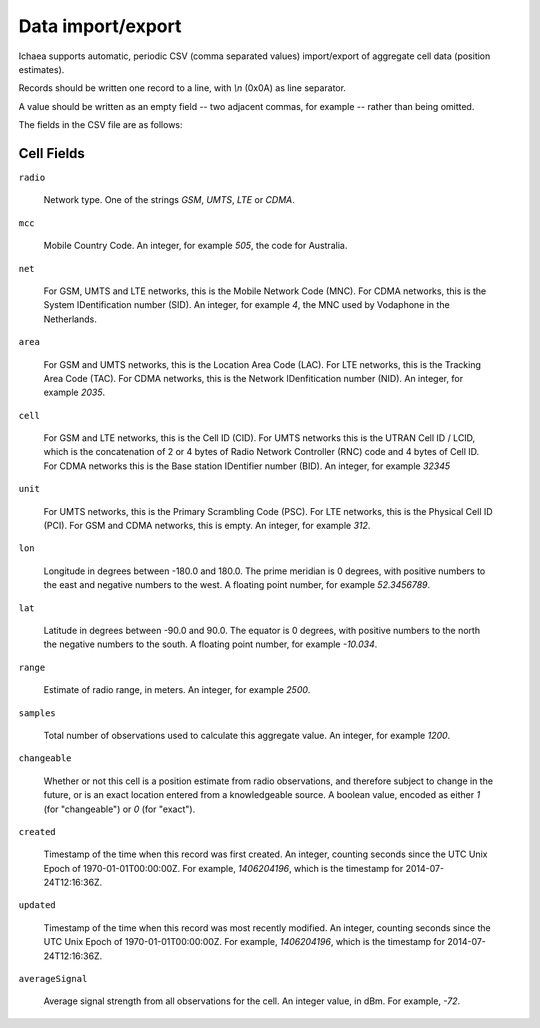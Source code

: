 .. _import_export:

==================
Data import/export
==================

Ichaea supports automatic, periodic CSV (comma separated values) import/export
of aggregate cell data (position estimates).

Records should be written one record to a line, with `\\n` (0x0A) as line separator.

A value should be written as an empty field -- two adjacent commas, for
example -- rather than being omitted.

The fields in the CSV file are as follows:

Cell Fields
-----------

``radio``

    Network type. One of the strings `GSM`, `UMTS`, `LTE` or `CDMA`.

``mcc``

    Mobile Country Code. An integer, for example `505`, the code for Australia.

``net``

    For GSM, UMTS and LTE networks, this is the Mobile Network Code (MNC). For
    CDMA networks, this is the System IDentification number (SID). An integer,
    for example `4`, the MNC used by Vodaphone in the Netherlands.

``area``

    For GSM and UMTS networks, this is the Location Area Code (LAC). For LTE
    networks, this is the Tracking Area Code (TAC). For CDMA networks, this is
    the Network IDenfitication number (NID). An integer, for example `2035`.

``cell``

    For GSM and LTE networks, this is the Cell ID (CID). For UMTS networks
    this is the UTRAN Cell ID / LCID, which is the concatenation of 2 or 4
    bytes of Radio Network Controller (RNC) code and 4 bytes of Cell ID.
    For CDMA networks this is the Base station IDentifier number (BID).
    An integer, for example `32345`

``unit``

    For UMTS networks, this is the Primary Scrambling Code (PSC). For LTE
    networks, this is the Physical Cell ID (PCI). For GSM and CDMA networks,
    this is empty. An integer, for example `312`.

``lon``

    Longitude in degrees between -180.0 and 180.0. The prime meridian is
    0 degrees, with positive numbers to the east and negative numbers to
    the west. A floating point number, for example `52.3456789`.

``lat``

    Latitude in degrees between -90.0 and 90.0. The equator is 0 degrees,
    with positive numbers to the north the negative numbers to the south.
    A floating point number, for example `-10.034`.

``range``

    Estimate of radio range, in meters. An integer, for example `2500`.

``samples``

    Total number of observations used to calculate this aggregate value.
    An integer, for example `1200`.

``changeable``

    Whether or not this cell is a position estimate from radio observations,
    and therefore subject to change in the future, or is an exact location
    entered from a knowledgeable source. A boolean value, encoded as either
    `1` (for "changeable") or `0` (for "exact").

``created``

    Timestamp of the time when this record was first created. An integer,
    counting seconds since the UTC Unix Epoch of 1970-01-01T00:00:00Z.
    For example, `1406204196`, which is the timestamp for 2014-07-24T12:16:36Z.

``updated``

    Timestamp of the time when this record was most recently modified. An
    integer, counting seconds since the UTC Unix Epoch of 1970-01-01T00:00:00Z.
    For example, `1406204196`, which is the timestamp for 2014-07-24T12:16:36Z.

``averageSignal``

    Average signal strength from all observations for the cell. An integer
    value, in dBm. For example, `-72`.
